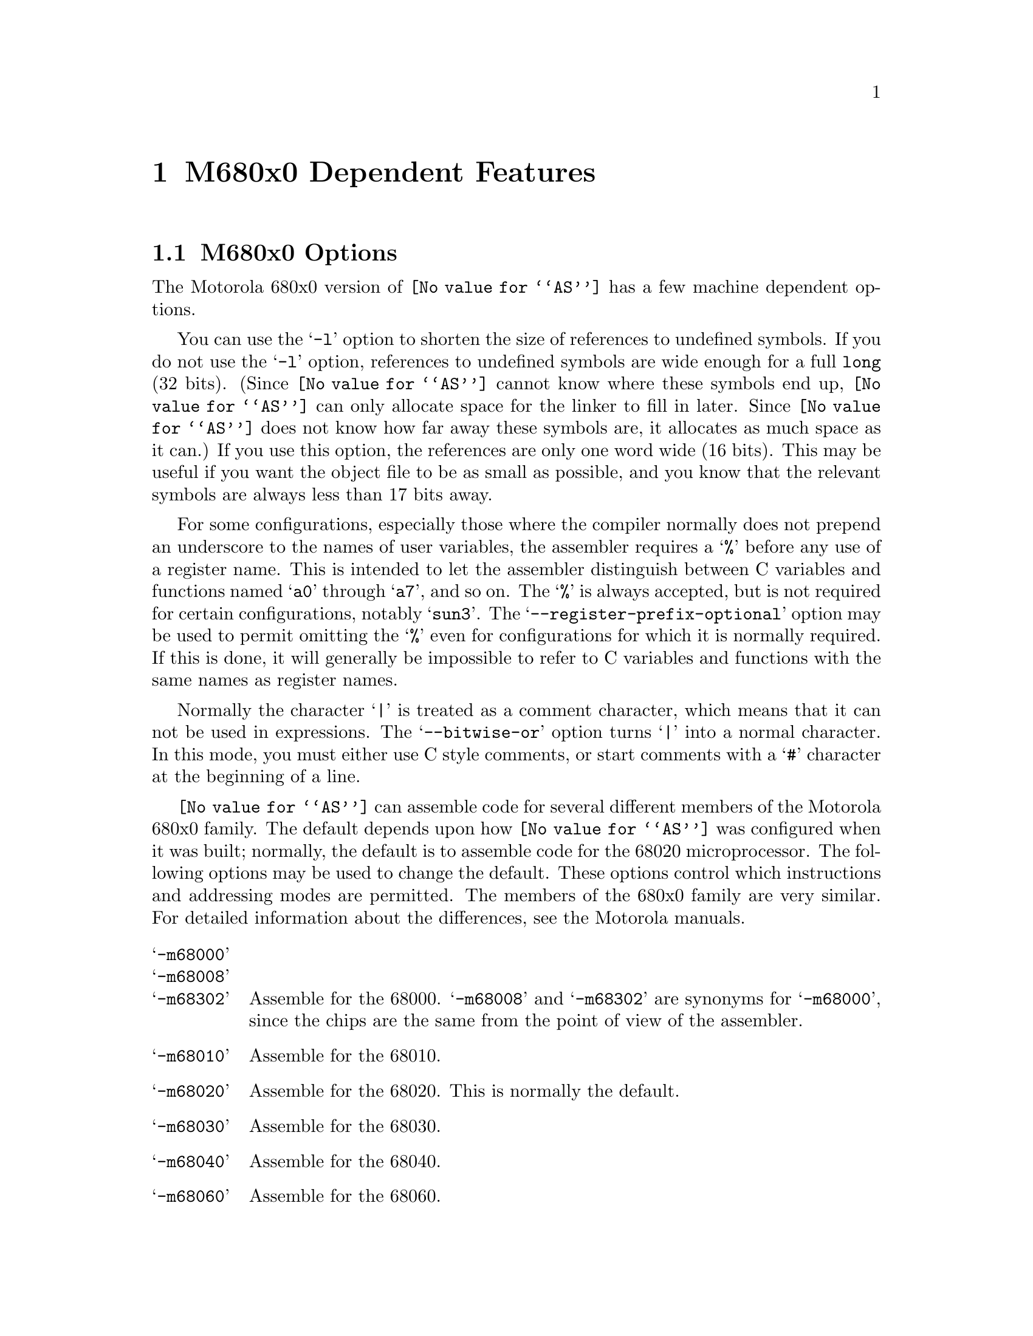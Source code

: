 @c Copyright (C) 1991, 92, 93, 94, 95, 1996 Free Software Foundation, Inc.
@c This is part of the GAS manual.
@c For copying conditions, see the file as.texinfo.
@ifset GENERIC
@page
@node M68K-Dependent
@chapter M680x0 Dependent Features
@end ifset
@ifclear GENERIC
@node Machine Dependencies
@chapter M680x0 Dependent Features
@end ifclear

@cindex M680x0 support
@menu
* M68K-Opts::                   M680x0 Options
* M68K-Syntax::                 Syntax
* M68K-Moto-Syntax::            Motorola Syntax
* M68K-Float::                  Floating Point
* M68K-Directives::             680x0 Machine Directives
* M68K-opcodes::                Opcodes
@end menu

@node M68K-Opts
@section M680x0 Options

@cindex options, M680x0
@cindex M680x0 options
The Motorola 680x0 version of @code{@value{AS}} has a few machine
dependent options.

@cindex @samp{-l} option, M680x0
You can use the @samp{-l} option to shorten the size of references to undefined
symbols.  If you do not use the @samp{-l} option, references to undefined
symbols are wide enough for a full @code{long} (32 bits).  (Since
@code{@value{AS}} cannot know where these symbols end up, @code{@value{AS}} can
only allocate space for the linker to fill in later.  Since @code{@value{AS}}
does not know how far away these symbols are, it allocates as much space as it
can.)  If you use this option, the references are only one word wide (16 bits).
This may be useful if you want the object file to be as small as possible, and
you know that the relevant symbols are always less than 17 bits away.

@cindex @samp{--register-prefix-optional} option, M680x0
For some configurations, especially those where the compiler normally
does not prepend an underscore to the names of user variables, the
assembler requires a @samp{%} before any use of a register name.  This
is intended to let the assembler distinguish between C variables and
functions named @samp{a0} through @samp{a7}, and so on.  The @samp{%} is
always accepted, but is not required for certain configurations, notably
@samp{sun3}.  The @samp{--register-prefix-optional} option may be used
to permit omitting the @samp{%} even for configurations for which it is
normally required.  If this is done, it will generally be impossible to
refer to C variables and functions with the same names as register
names.

@cindex @samp{--bitwise-or} option, M680x0
Normally the character @samp{|} is treated as a comment character, which
means that it can not be used in expressions.  The @samp{--bitwise-or}
option turns @samp{|} into a normal character.  In this mode, you must
either use C style comments, or start comments with a @samp{#} character
at the beginning of a line.

@cindex @samp{-m68000} and related options
@cindex architecture options, M680x0
@cindex M680x0 architecture options
@code{@value{AS}} can assemble code for several different members of the
Motorola 680x0 family.  The default depends upon how @code{@value{AS}}
was configured when it was built; normally, the default is to assemble
code for the 68020 microprocessor.  The following options may be used to
change the default.  These options control which instructions and
addressing modes are permitted.  The members of the 680x0 family are
very similar.  For detailed information about the differences, see the
Motorola manuals.

@table @samp
@item -m68000
@itemx -m68008
@itemx -m68302
Assemble for the 68000.  @samp{-m68008} and @samp{-m68302} are synonyms
for @samp{-m68000}, since the chips are the same from the point of view
of the assembler.

@item -m68010
Assemble for the 68010.

@item -m68020
Assemble for the 68020.  This is normally the default.

@item -m68030
Assemble for the 68030.

@item -m68040
Assemble for the 68040.

@item -m68060
Assemble for the 68060.

@item -mcpu32
@itemx -m68331
@itemx -m68332
@itemx -m68333
@itemx -m68340
@itemx -m68360
Assemble for the CPU32 family of chips.

@item -m5200
Assemble for the ColdFire family of chips.

@item -m68881
@itemx -m68882
Assemble 68881 floating point instructions.  This is the default for the
68020, 68030, and the CPU32.  The 68040 and 68060 always support
floating point instructions.

@item -mno-68881
Do not assemble 68881 floating point instructions.  This is the default
for 68000 and the 68010.  The 68040 and 68060 always support floating
point instructions, even if this option is used.

@item -m68851
Assemble 68851 MMU instructions.  This is the default for the 68020,
68030, and 68060.  The 68040 accepts a somewhat different set of MMU
instructions; @samp{-m68851} and @samp{-m68040} should not be used
together.

@item -mno-68851
Do not assemble 68851 MMU instructions.  This is the default for the
68000, 68010, and the CPU32.  The 68040 accepts a somewhat different set
of MMU instructions.
@end table

@node M68K-Syntax
@section Syntax

@cindex @sc{mit}
This syntax for the Motorola 680x0 was developed at @sc{mit}.

@cindex M680x0 syntax
@cindex syntax, M680x0
@cindex M680x0 size modifiers
@cindex size modifiers, M680x0
The 680x0 version of @code{@value{AS}} uses instructions names and
syntax compatible with the Sun assembler.  Intervening periods are
ignored; for example, @samp{movl} is equivalent to @samp{mov.l}.

In the following table @var{apc} stands for any of the address registers
(@samp{%a0} through @samp{%a7}), the program counter (@samp{%pc}), the
zero-address relative to the program counter (@samp{%zpc}), a suppressed
address register (@samp{%za0} through @samp{%za7}), or it may be omitted
entirely.  The use of @var{size} means one of @samp{w} or @samp{l}, and
it may be omitted, along with the leading colon, unless a scale is also
specified.  The use of @var{scale} means one of @samp{1}, @samp{2},
@samp{4}, or @samp{8}, and it may always be omitted along with the
leading colon.

@cindex M680x0 addressing modes
@cindex addressing modes, M680x0
The following addressing modes are understood:
@table @dfn
@item Immediate
@samp{#@var{number}}

@item Data Register
@samp{%d0} through @samp{%d7}

@item Address Register
@samp{%a0} through @samp{%a7}@*
@samp{%a7} is also known as @samp{%sp}, i.e. the Stack Pointer.  @code{%a6}
is also known as @samp{%fp}, the Frame Pointer.

@item Address Register Indirect
@samp{%a0@@} through @samp{%a7@@}

@item Address Register Postincrement
@samp{%a0@@+} through @samp{%a7@@+}

@item Address Register Predecrement
@samp{%a0@@-} through @samp{%a7@@-}

@item Indirect Plus Offset
@samp{@var{apc}@@(@var{number})}

@item Index
@samp{@var{apc}@@(@var{number},@var{register}:@var{size}:@var{scale})}

The @var{number} may be omitted.

@item Postindex
@samp{@var{apc}@@(@var{number})@@(@var{onumber},@var{register}:@var{size}:@var{scale})}

The @var{onumber} or the @var{register}, but not both, may be omitted.

@item Preindex
@samp{@var{apc}@@(@var{number},@var{register}:@var{size}:@var{scale})@@(@var{onumber})}

The @var{number} may be omitted.  Omitting the @var{register} produces
the Postindex addressing mode.

@item Absolute
@samp{@var{symbol}}, or @samp{@var{digits}}, optionally followed by
@samp{:b}, @samp{:w}, or @samp{:l}.
@end table

@node M68K-Moto-Syntax
@section Motorola Syntax

@cindex Motorola syntax for the 680x0
@cindex alternate syntax for the 680x0

The standard Motorola syntax for this chip differs from the syntax
already discussed (@pxref{M68K-Syntax,,Syntax}).  @code{@value{AS}} can
accept Motorola syntax for operands, even if @sc{mit} syntax is used for
other operands in the same instruction.  The two kinds of syntax are
fully compatible.

In the following table @var{apc} stands for any of the address registers
(@samp{%a0} through @samp{%a7}), the program counter (@samp{%pc}), the
zero-address relative to the program counter (@samp{%zpc}), or a
suppressed address register (@samp{%za0} through @samp{%za7}).  The use
of @var{size} means one of @samp{w} or @samp{l}, and it may always be
omitted along with the leading dot.  The use of @var{scale} means one of
@samp{1}, @samp{2}, @samp{4}, or @samp{8}, and it may always be omitted
along with the leading asterisk.

The following additional addressing modes are understood:

@table @dfn
@item Address Register Indirect
@samp{(%a0)} through @samp{(%a7)}@* 
@samp{%a7} is also known as @samp{%sp}, i.e. the Stack Pointer.  @code{%a6}
is also known as @samp{%fp}, the Frame Pointer.

@item Address Register Postincrement
@samp{(%a0)+} through @samp{(%a7)+}

@item Address Register Predecrement
@samp{-(%a0)} through @samp{-(%a7)}

@item Indirect Plus Offset
@samp{@var{number}(@var{%a0})} through @samp{@var{number}(@var{%a7})},
or @samp{@var{number}(@var{%pc})}.

The @var{number} may also appear within the parentheses, as in
@samp{(@var{number},@var{%a0})}.  When used with the @var{pc}, the
@var{number} may be omitted (with an address register, omitting the
@var{number} produces Address Register Indirect mode).

@item Index
@samp{@var{number}(@var{apc},@var{register}.@var{size}*@var{scale})}

The @var{number} may be omitted, or it may appear within the
parentheses.  The @var{apc} may be omitted.  The @var{register} and the
@var{apc} may appear in either order.  If both @var{apc} and
@var{register} are address registers, and the @var{size} and @var{scale}
are omitted, then the first register is taken as the base register, and
the second as the index register.

@item Postindex
@samp{([@var{number},@var{apc}],@var{register}.@var{size}*@var{scale},@var{onumber})}

The @var{onumber}, or the @var{register}, or both, may be omitted.
Either the @var{number} or the @var{apc} may be omitted, but not both.

@item Preindex
@samp{([@var{number},@var{apc},@var{register}.@var{size}*@var{scale}],@var{onumber})}

The @var{number}, or the @var{apc}, or the @var{register}, or any two of
them, may be omitted.  The @var{onumber} may be omitted.  The
@var{register} and the @var{apc} may appear in either order.  If both
@var{apc} and @var{register} are address registers, and the @var{size}
and @var{scale} are omitted, then the first register is taken as the
base register, and the second as the index register.
@end table

@node M68K-Float
@section Floating Point

@cindex floating point, M680x0
@cindex M680x0 floating point
Packed decimal (P) format floating literals are not supported.
Feel free to add the code!

The floating point formats generated by directives are these.

@table @code
@cindex @code{float} directive, M680x0
@item .float
@code{Single} precision floating point constants.

@cindex @code{double} directive, M680x0
@item .double
@code{Double} precision floating point constants.

@cindex @code{extend} directive M680x0
@cindex @code{ldouble} directive M680x0
@item .extend
@itemx .ldouble
@code{Extended} precision (@code{long double}) floating point constants.
@end table

@node M68K-Directives
@section 680x0 Machine Directives

@cindex M680x0 directives
@cindex directives, M680x0
In order to be compatible with the Sun assembler the 680x0 assembler
understands the following directives.

@table @code
@cindex @code{data1} directive, M680x0
@item .data1
This directive is identical to a @code{.data 1} directive.

@cindex @code{data2} directive, M680x0
@item .data2
This directive is identical to a @code{.data 2} directive.

@cindex @code{even} directive, M680x0
@item .even
This directive is a special case of the @code{.align} directive; it
aligns the output to an even byte boundary.

@cindex @code{skip} directive, M680x0
@item .skip
This directive is identical to a @code{.space} directive.
@end table

@need 2000
@node M68K-opcodes
@section Opcodes

@cindex M680x0 opcodes
@cindex opcodes, M680x0
@cindex instruction set, M680x0
@c doc@cygnus.com: I don't see any point in the following
@c                   paragraph.  Bugs are bugs; how does saying this
@c                   help anyone?
@ignore
Danger:  Several bugs have been found in the opcode table (and
fixed).  More bugs may exist.  Be careful when using obscure
instructions.
@end ignore

@menu
* M68K-Branch::                 Branch Improvement
* M68K-Chars::                  Special Characters
@end menu

@node M68K-Branch
@subsection Branch Improvement

@cindex pseudo-opcodes, M680x0
@cindex M680x0 pseudo-opcodes
@cindex branch improvement, M680x0
@cindex M680x0 branch improvement
Certain pseudo opcodes are permitted for branch instructions.
They expand to the shortest branch instruction that reach the
target.  Generally these mnemonics are made by substituting @samp{j} for
@samp{b} at the start of a Motorola mnemonic.

The following table summarizes the pseudo-operations.  A @code{*} flags
cases that are more fully described after the table:

@smallexample
          Displacement
          +-------------------------------------------------
          |                68020   68000/10
Pseudo-Op |BYTE    WORD    LONG    LONG      non-PC relative
          +-------------------------------------------------
     jbsr |bsrs    bsr     bsrl    jsr       jsr
      jra |bras    bra     bral    jmp       jmp
*     jXX |bXXs    bXX     bXXl    bNXs;jmpl bNXs;jmp
*    dbXX |dbXX    dbXX        dbXX; bra; jmpl
*    fjXX |fbXXw   fbXXw   fbXXl             fbNXw;jmp

XX: condition
NX: negative of condition XX

@end smallexample
@center @code{*}---see full description below

@table @code
@item jbsr
@itemx jra
These are the simplest jump pseudo-operations; they always map to one
particular machine instruction, depending on the displacement to the
branch target.

@item j@var{XX}
Here, @samp{j@var{XX}} stands for an entire family of pseudo-operations,
where @var{XX} is a conditional branch or condition-code test.  The full
list of pseudo-ops in this family is:
@smallexample
 jhi   jls   jcc   jcs   jne   jeq   jvc
 jvs   jpl   jmi   jge   jlt   jgt   jle
@end smallexample

For the cases of non-PC relative displacements and long displacements on
the 68000 or 68010, @code{@value{AS}} issues a longer code fragment in terms of
@var{NX}, the opposite condition to @var{XX}.  For example, for the
non-PC relative case:
@smallexample
    j@var{XX} foo
@end smallexample
gives
@smallexample
     b@var{NX}s oof
     jmp foo
 oof:
@end smallexample

@item db@var{XX}
The full family of pseudo-operations covered here is
@smallexample
 dbhi   dbls   dbcc   dbcs   dbne   dbeq   dbvc
 dbvs   dbpl   dbmi   dbge   dblt   dbgt   dble
 dbf    dbra   dbt
@end smallexample

Other than for word and byte displacements, when the source reads
@samp{db@var{XX} foo}, @code{@value{AS}} emits
@smallexample
     db@var{XX} oo1
     bra oo2
 oo1:jmpl foo
 oo2:
@end smallexample

@item fj@var{XX}
This family includes
@smallexample
 fjne   fjeq   fjge   fjlt   fjgt   fjle   fjf
 fjt    fjgl   fjgle  fjnge  fjngl  fjngle fjngt
 fjnle  fjnlt  fjoge  fjogl  fjogt  fjole  fjolt
 fjor   fjseq  fjsf   fjsne  fjst   fjueq  fjuge
 fjugt  fjule  fjult  fjun
@end smallexample

For branch targets that are not PC relative, @code{@value{AS}} emits
@smallexample
     fb@var{NX} oof
     jmp foo
 oof:
@end smallexample
when it encounters @samp{fj@var{XX} foo}.

@end table

@node M68K-Chars
@subsection Special Characters

@cindex special characters, M680x0
@cindex M680x0 immediate character
@cindex immediate character, M680x0
@cindex M680x0 line comment character
@cindex line comment character, M680x0
@cindex comments, M680x0
The immediate character is @samp{#} for Sun compatibility.  The
line-comment character is @samp{|} (unless the @samp{--bitwise-or}
option is used).  If a @samp{#} appears at the beginning of a line, it
is treated as a comment unless it looks like @samp{# line file}, in
which case it is treated normally.

